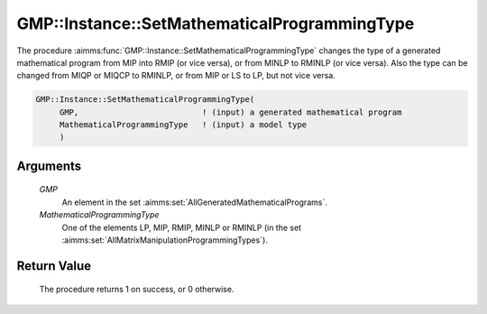 .. aimms:procedure:: GMP::Instance::SetMathematicalProgrammingType(GMP, MathematicalProgrammingType)

.. _GMP::Instance::SetMathematicalProgrammingType:

GMP::Instance::SetMathematicalProgrammingType
=============================================

The procedure :aimms:func:`GMP::Instance::SetMathematicalProgrammingType` changes
the type of a generated mathematical program from MIP into RMIP (or vice
versa), or from MINLP to RMINLP (or vice versa). Also the type can be
changed from MIQP or MIQCP to RMINLP, or from MIP or LS to LP, but not
vice versa.

.. code-block:: aimms

    GMP::Instance::SetMathematicalProgrammingType(
         GMP,                          ! (input) a generated mathematical program
         MathematicalProgrammingType   ! (input) a model type
         )

Arguments
---------

    *GMP*
        An element in the set :aimms:set:`AllGeneratedMathematicalPrograms`.

    *MathematicalProgrammingType*
        One of the elements LP, MIP, RMIP, MINLP or RMINLP (in the set
        :aimms:set:`AllMatrixManipulationProgrammingTypes`).

Return Value
------------

    The procedure returns 1 on success, or 0 otherwise.

.. seealso::

    The functions :aimms:func:`GMP::Instance::Generate` and :aimms:func:`GMP::Instance::GetMathematicalProgrammingType`.
